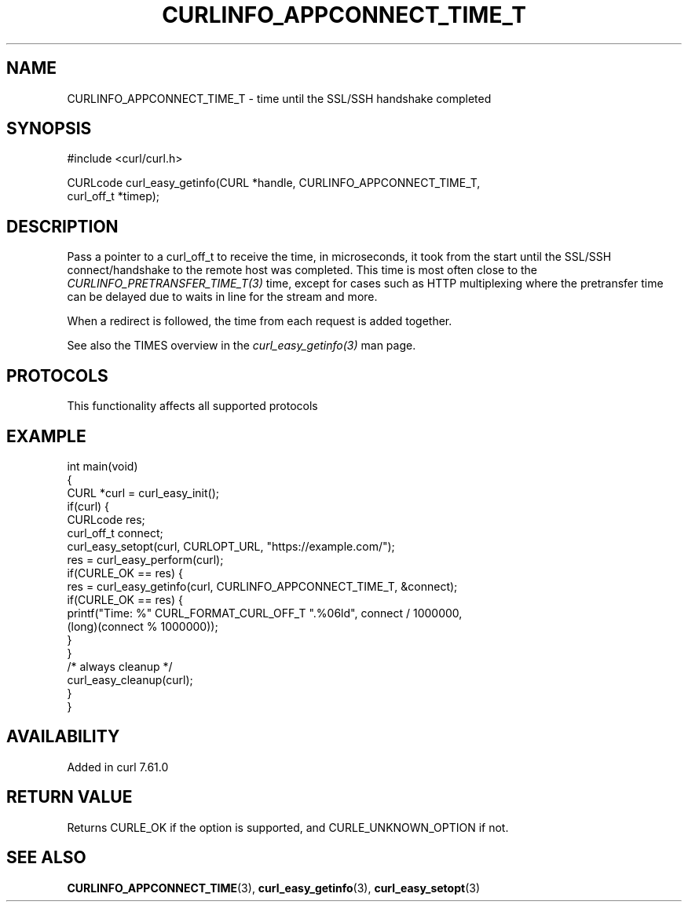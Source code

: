 .\" generated by cd2nroff 0.1 from CURLINFO_APPCONNECT_TIME_T.md
.TH CURLINFO_APPCONNECT_TIME_T 3 "2024-12-30" libcurl
.SH NAME
CURLINFO_APPCONNECT_TIME_T \- time until the SSL/SSH handshake completed
.SH SYNOPSIS
.nf
#include <curl/curl.h>

CURLcode curl_easy_getinfo(CURL *handle, CURLINFO_APPCONNECT_TIME_T,
                           curl_off_t *timep);
.fi
.SH DESCRIPTION
Pass a pointer to a curl_off_t to receive the time, in microseconds, it took
from the start until the SSL/SSH connect/handshake to the remote host was
completed. This time is most often close to the \fICURLINFO_PRETRANSFER_TIME_T(3)\fP
time, except for cases such as HTTP multiplexing where the pretransfer time
can be delayed due to waits in line for the stream and more.

When a redirect is followed, the time from each request is added together.

See also the TIMES overview in the \fIcurl_easy_getinfo(3)\fP man page.
.SH PROTOCOLS
This functionality affects all supported protocols
.SH EXAMPLE
.nf
int main(void)
{
  CURL *curl = curl_easy_init();
  if(curl) {
    CURLcode res;
    curl_off_t connect;
    curl_easy_setopt(curl, CURLOPT_URL, "https://example.com/");
    res = curl_easy_perform(curl);
    if(CURLE_OK == res) {
      res = curl_easy_getinfo(curl, CURLINFO_APPCONNECT_TIME_T, &connect);
      if(CURLE_OK == res) {
        printf("Time: %" CURL_FORMAT_CURL_OFF_T ".%06ld", connect / 1000000,
               (long)(connect % 1000000));
      }
    }
    /* always cleanup */
    curl_easy_cleanup(curl);
  }
}
.fi
.SH AVAILABILITY
Added in curl 7.61.0
.SH RETURN VALUE
Returns CURLE_OK if the option is supported, and CURLE_UNKNOWN_OPTION if not.
.SH SEE ALSO
.BR CURLINFO_APPCONNECT_TIME (3),
.BR curl_easy_getinfo (3),
.BR curl_easy_setopt (3)
